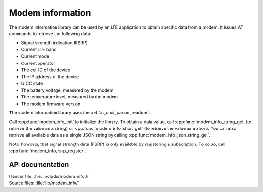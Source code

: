 .. _modem_info_readme:

Modem information
#################

The modem information library can be used by an LTE application to obtain specific data from a modem.
It issues AT commands to retrieve the following data:

* Signal strength indication (RSRP)
* Current LTE band
* Current mode
* Current operator
* The cell ID of the device
* The IP address of the device
* UICC state
* The battery voltage, measured by the modem
* The temperature level, measured by the modem
* The modem firmware version

The modem information library uses the :ref:`at_cmd_parser_readme`.

Call :cpp:func:`modem_info_init` to initialize the library.
To obtain a data value, call :cpp:func:`modem_info_string_get` (to retrieve the value as a string) or :cpp:func:`modem_info_short_get` (to retrieve the value as a short).
You can also retrieve all available data as a single JSON string by calling :cpp:func:`modem_info_json_string_get`.

Note, however, that signal strength data (RSRP) is only available by registering a subscription. To do so, call :cpp:func:`modem_info_rsrp_register`.


API documentation
*****************

| Header file: :file:`include/modem_info.h`
| Source files: :file:`lib/modem_info/`

.. doxygengroup:: modem_info
   :project: nrf
   :members:
